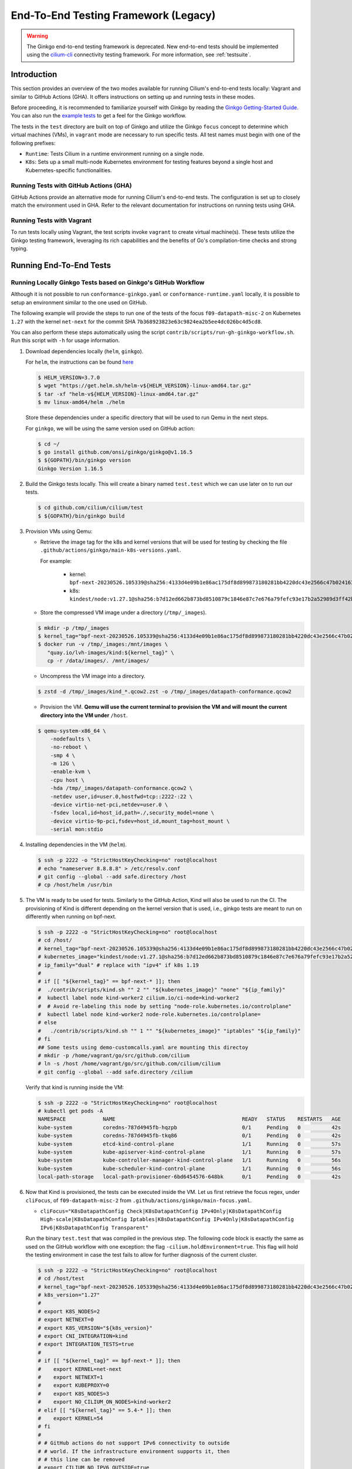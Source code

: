 .. only:: not (epub or latex or html)

    WARNING: You are looking at unreleased Cilium documentation.
    Please use the official rendered version released here:
    https://docs.cilium.io

.. _testsuite-legacy:

End-To-End Testing Framework (Legacy)
=====================================

.. warning::
   The Ginkgo end-to-end testing framework is deprecated. New end-to-end
   tests should be implemented using the `cilium-cli
   <https://github.com/cilium/cilium-cli/#connectivity-check>`_ connectivity
   testing framework. For more information, see :ref:`testsuite`.

Introduction
~~~~~~~~~~~~

This section provides an overview of the two modes available for running
Cilium's end-to-end tests locally: Vagrant and similar to GitHub Actions (GHA).
It offers instructions on setting up and running tests in these modes.

Before proceeding, it is recommended to familiarize yourself with Ginkgo by
reading the `Ginkgo Getting-Started Guide
<https://onsi.github.io/ginkgo/#getting-started>`_. You
can also run the `example tests
<https://github.com/onsi/composition-ginkgo-example>`_ to get a feel for the
Ginkgo workflow.

The tests in the ``test`` directory are built on top of Ginkgo and utilize the
Ginkgo ``focus`` concept to determine which virtual machines (VMs), in ``vagrant``
mode are necessary to run specific tests. All test names must begin with one of
the following prefixes:

- ``Runtime``: Tests Cilium in a runtime environment running on a single node.
- ``K8s``: Sets up a small multi-node Kubernetes environment for testing features
  beyond a single host and Kubernetes-specific functionalities.


Running Tests with GitHub Actions (GHA)
^^^^^^^^^^^^^^^^^^^^^^^^^^^^^^^^^^^^^^^

GitHub Actions provide an alternative mode for running Cilium's end-to-end tests.
The configuration is set up to closely match the environment used in GHA. Refer
to the relevant documentation for instructions on running tests using GHA.

Running Tests with Vagrant
^^^^^^^^^^^^^^^^^^^^^^^^^^

To run tests locally using Vagrant, the test scripts invoke ``vagrant`` to create
virtual machine(s). These tests utilize the Ginkgo testing framework, leveraging
its rich capabilities and the benefits of Go's compilation-time checks and
strong typing.

Running End-To-End Tests
~~~~~~~~~~~~~~~~~~~~~~~~

Running Locally Ginkgo Tests based on Ginkgo's GitHub Workflow
^^^^^^^^^^^^^^^^^^^^^^^^^^^^^^^^^^^^^^^^^^^^^^^^^^^^^^^^^^^^^^

Although it is not possible to run ``conformance-ginkgo.yaml`` or
``conformance-runtime.yaml`` locally, it is possible to setup an environment
similar to the one used on GitHub.

The following example will provide the steps to run one of the tests of the
focus ``f09-datapath-misc-2`` on Kubernetes ``1.27`` with the kernel ``net-next``
for the commit SHA ``7b368923823e63c9824ea2b5ee4dc026bc4d5cd8``.

You can also perform these steps automatically using the script
``contrib/scripts/run-gh-ginkgo-workflow.sh``. Run this script with ``-h`` for
usage information.

#. Download dependencies locally (``helm``, ``ginkgo``).

   For ``helm``, the instructions can be found `here <https://helm.sh/docs/intro/install/>`_

   .. code-block:: shell-session

      $ HELM_VERSION=3.7.0
      $ wget "https://get.helm.sh/helm-v${HELM_VERSION}-linux-amd64.tar.gz"
      $ tar -xf "helm-v${HELM_VERSION}-linux-amd64.tar.gz"
      $ mv linux-amd64/helm ./helm

   Store these dependencies under a specific directory that will be used to run
   Qemu in the next steps.

   For ``ginkgo``, we will be using the same version used on GitHub action:

   .. code-block:: shell-session

      $ cd ~/
      $ go install github.com/onsi/ginkgo/ginkgo@v1.16.5
      $ ${GOPATH}/bin/ginkgo version
      Ginkgo Version 1.16.5

#. Build the Ginkgo tests locally. This will create a binary named ``test.test``
   which we can use later on to run our tests.

   .. code-block:: shell-session

      $ cd github.com/cilium/cilium/test
      $ ${GOPATH}/bin/ginkgo build

#. Provision VMs using Qemu:

   * Retrieve the image tag for the k8s and kernel versions that will be used for
     testing by checking the file ``.github/actions/ginkgo/main-k8s-versions.yaml``.

     For example:

        - kernel: ``bpf-next-20230526.105339@sha256:4133d4e09b1e86ac175df8d899873180281bb4220dc43e2566c47b0241637411``
        - k8s: ``kindest/node:v1.27.1@sha256:b7d12ed662b873bd8510879c1846e87c7e676a79fefc93e17b2a52989d3ff42b``

   * Store the compressed VM image under a directory (``/tmp/_images``).

   .. code-block:: shell-session

      $ mkdir -p /tmp/_images
      $ kernel_tag="bpf-next-20230526.105339@sha256:4133d4e09b1e86ac175df8d899873180281bb4220dc43e2566c47b0241637411"
      $ docker run -v /tmp/_images:/mnt/images \
         "quay.io/lvh-images/kind:${kernel_tag}" \
         cp -r /data/images/. /mnt/images/

   * Uncompress the VM image into a directory.

   .. code-block:: shell-session

      $ zstd -d /tmp/_images/kind_*.qcow2.zst -o /tmp/_images/datapath-conformance.qcow2

   * Provision the VM. **Qemu will use the current terminal to provision the VM
     and will mount the current directory into the VM under** ``/host``.

   .. code-block:: shell-session

      $ qemu-system-x86_64 \
          -nodefaults \
          -no-reboot \
          -smp 4 \
          -m 12G \
          -enable-kvm \
          -cpu host \
          -hda /tmp/_images/datapath-conformance.qcow2 \
          -netdev user,id=user.0,hostfwd=tcp::2222-:22 \
          -device virtio-net-pci,netdev=user.0 \
          -fsdev local,id=host_id,path=./,security_model=none \
          -device virtio-9p-pci,fsdev=host_id,mount_tag=host_mount \
          -serial mon:stdio

#. Installing dependencies in the VM (``helm``).

   .. code-block:: shell-session

      $ ssh -p 2222 -o "StrictHostKeyChecking=no" root@localhost
      # echo "nameserver 8.8.8.8" > /etc/resolv.conf
      # git config --global --add safe.directory /host
      # cp /host/helm /usr/bin

   .. _install_kind:

#. The VM is ready to be used for tests. Similarly to the GitHub Action, Kind
   will also be used to run the CI. The provisioning of Kind is different
   depending on the kernel version that is used, i.e., ginkgo tests are meant
   to run on differently when running on bpf-next.

   .. code-block:: shell-session

      $ ssh -p 2222 -o "StrictHostKeyChecking=no" root@localhost
      # cd /host/
      # kernel_tag="bpf-next-20230526.105339@sha256:4133d4e09b1e86ac175df8d899873180281bb4220dc43e2566c47b0241637411"
      # kubernetes_image="kindest/node:v1.27.1@sha256:b7d12ed662b873bd8510879c1846e87c7e676a79fefc93e17b2a52989d3ff42b"
      # ip_family="dual" # replace with "ipv4" if k8s 1.19
      #
      # if [[ "${kernel_tag}" == bpf-next-* ]]; then
      #  ./contrib/scripts/kind.sh "" 2 "" "${kubernetes_image}" "none" "${ip_family}"
      #  kubectl label node kind-worker2 cilium.io/ci-node=kind-worker2
      #  # Avoid re-labeling this node by setting "node-role.kubernetes.io/controlplane"
      #  kubectl label node kind-worker2 node-role.kubernetes.io/controlplane=
      # else
      #   ./contrib/scripts/kind.sh "" 1 "" "${kubernetes_image}" "iptables" "${ip_family}"
      # fi
      ## Some tests using demo-customcalls.yaml are mounting this directoy
      # mkdir -p /home/vagrant/go/src/github.com/cilium
      # ln -s /host /home/vagrant/go/src/github.com/cilium/cilium
      # git config --global --add safe.directory /cilium

   Verify that kind is running inside the VM:

   .. code-block:: shell-session

      $ ssh -p 2222 -o "StrictHostKeyChecking=no" root@localhost
      # kubectl get pods -A
      NAMESPACE            NAME                                         READY   STATUS    RESTARTS   AGE
      kube-system          coredns-787d4945fb-hqzpb                     0/1     Pending   0          42s
      kube-system          coredns-787d4945fb-tkq86                     0/1     Pending   0          42s
      kube-system          etcd-kind-control-plane                      1/1     Running   0          57s
      kube-system          kube-apiserver-kind-control-plane            1/1     Running   0          57s
      kube-system          kube-controller-manager-kind-control-plane   1/1     Running   0          56s
      kube-system          kube-scheduler-kind-control-plane            1/1     Running   0          56s
      local-path-storage   local-path-provisioner-6bd6454576-648bk      0/1     Pending   0          42s

#. Now that Kind is provisioned, the tests can be executed inside the VM.
   Let us first retrieve the focus regex, under ``cliFocus``, of
   ``f09-datapath-misc-2`` from ``.github/actions/ginkgo/main-focus.yaml``.

   * ``cliFocus="K8sDatapathConfig Check|K8sDatapathConfig IPv4Only|K8sDatapathConfig High-scale|K8sDatapathConfig Iptables|K8sDatapathConfig IPv4Only|K8sDatapathConfig IPv6|K8sDatapathConfig Transparent"``

   Run the binary ``test.test`` that was compiled in the previous step. The
   following code block is exactly the same as used on the GitHub workflow with
   one exception: the flag ``-cilium.holdEnvironment=true``. This flag
   will hold the testing environment in case the test fails to allow for further
   diagnosis of the current cluster.

   .. code-block:: shell-session

      $ ssh -p 2222 -o "StrictHostKeyChecking=no" root@localhost
      # cd /host/test
      # kernel_tag="bpf-next-20230526.105339@sha256:4133d4e09b1e86ac175df8d899873180281bb4220dc43e2566c47b0241637411"
      # k8s_version="1.27"
      #
      # export K8S_NODES=2
      # export NETNEXT=0
      # export K8S_VERSION="${k8s_version}"
      # export CNI_INTEGRATION=kind
      # export INTEGRATION_TESTS=true
      #
      # if [[ "${kernel_tag}" == bpf-next-* ]]; then
      #    export KERNEL=net-next
      #    export NETNEXT=1
      #    export KUBEPROXY=0
      #    export K8S_NODES=3
      #    export NO_CILIUM_ON_NODES=kind-worker2
      # elif [[ "${kernel_tag}" == 5.4-* ]]; then
      #    export KERNEL=54
      # fi
      #
      # # GitHub actions do not support IPv6 connectivity to outside
      # # world. If the infrastructure environment supports it, then
      # # this line can be removed
      # export CILIUM_NO_IPV6_OUTSIDE=true
      #
      # commit_sha="7b368923823e63c9824ea2b5ee4dc026bc4d5cd8"
      # cliFocus="K8sDatapathConfig Check|K8sDatapathConfig IPv4Only|K8sDatapathConfig High-scale|K8sDatapathConfig Iptables|K8sDatapathConfig IPv4Only|K8sDatapathConfig IPv6|K8sDatapathConfig Transparent"
      # quay_org="cilium"
      #
      # ./test.test \
        --ginkgo.focus="${cliFocus}" \
        --ginkgo.skip="" \
        --ginkgo.seed=1679952881 \
        --ginkgo.v -- \
        -cilium.provision=false \
        -cilium.image=quay.io/${quay_org}/cilium-ci \
        -cilium.tag=${commit_sha}  \
        -cilium.operator-image=quay.io/${quay_org}/operator \
        -cilium.operator-tag=${commit_sha} \
        -cilium.hubble-relay-image=quay.io/${quay_org}/hubble-relay-ci \
        -cilium.hubble-relay-tag=${commit_sha} \
        -cilium.kubeconfig=/root/.kube/config \
        -cilium.provision-k8s=false \
        -cilium.operator-suffix=-ci \
        -cilium.holdEnvironment=true
      Using CNI_INTEGRATION="kind"
      Running Suite: Suite-k8s-1.27
      =============================
      Random Seed: 1679952881
      Will run 7 of 132 specs

#. Wait until the test execution completes.

   .. code-block:: shell-session

      Ran 7 of 132 Specs in 721.007 seconds
      SUCCESS! -- 7 Passed | 0 Failed | 0 Pending | 125 Skipped

#. Clean up.

   Once tests are performed, terminate qemu to halt the VM:

   .. code-block:: shell-session

      $ pkill qemu-system-x86

   The VM state is kept in ``/tmp/_images/datapath-conformance.qcow2`` and the
   dependencies are installed. Thus steps up to and excluding step
   :ref:`installing kind <install_kind>` can be skipped next time and the VM
   state can be re-used from step :ref:`installing kind <install_kind>` onwards.

Running All Ginkgo Tests
^^^^^^^^^^^^^^^^^^^^^^^^

Running all of the Ginkgo tests may take an hour or longer. To run all the
ginkgo tests, invoke the make command as follows from the root of the cilium
repository:

.. code-block:: shell-session

    $ sudo make -C test/ test

The first time that this is invoked, the testsuite will pull the
`testing VMs <https://app.vagrantup.com/cilium/boxes/ginkgo>`_ and provision
Cilium into them. This may take several minutes, depending on your internet
connection speed. Subsequent runs of the test will reuse the image.

Running Runtime Tests
^^^^^^^^^^^^^^^^^^^^^

To run all of the runtime tests, execute the following command from the ``test`` directory:

.. code-block:: shell-session

    INTEGRATION_TESTS=true ginkgo --focus="Runtime"

Ginkgo searches for all tests in all subdirectories that are "named" beginning
with the string "Runtime" and contain any characters after it. For instance,
here is an example showing what tests will be ran using Ginkgo's dryRun option:

.. code-block:: shell-session

    $ INTEGRATION_TESTS=true ginkgo --focus="Runtime" -dryRun
    Running Suite: runtime
    ======================
    Random Seed: 1516125117
    Will run 42 of 164 specs
    ................
    RuntimePolicyEnforcement Policy Enforcement Always
      Always to Never with policy
      /Users/ianvernon/go/src/github.com/cilium/cilium/test/runtime/Policies.go:258
    •
    ------------------------------
    RuntimePolicyEnforcement Policy Enforcement Always
      Always to Never without policy
      /Users/ianvernon/go/src/github.com/cilium/cilium/test/runtime/Policies.go:293
    •
    ------------------------------
    RuntimePolicyEnforcement Policy Enforcement Never
      Container creation
      /Users/ianvernon/go/src/github.com/cilium/cilium/test/runtime/Policies.go:332
    •
    ------------------------------
    RuntimePolicyEnforcement Policy Enforcement Never
      Never to default with policy
      /Users/ianvernon/go/src/github.com/cilium/cilium/test/runtime/Policies.go:349
    .................
    Ran 42 of 164 Specs in 0.002 seconds
    SUCCESS! -- 0 Passed | 0 Failed | 0 Pending | 122 Skipped PASS

    Ginkgo ran 1 suite in 1.830262168s
    Test Suite Passed

The output has been truncated. For more information about this functionality,
consult the aforementioned Ginkgo documentation.

.. _running_k8s_tests:

Running Kubernetes Tests
^^^^^^^^^^^^^^^^^^^^^^^^

To run all of the Kubernetes tests, run the following command from the ``test`` directory:

.. code-block:: shell-session

    INTEGRATION_TESTS=true ginkgo --focus="K8s"

To run a specific test from the Kubernetes tests suite, run the following command
from the ``test`` directory:

.. code-block:: shell-session

    INTEGRATION_TESTS=true ginkgo --focus="K8s.*Check iptables masquerading with random-fully"

Similar to the Runtime test suite, Ginkgo searches for all tests in all
subdirectories that are "named" beginning with the string "K8s" and
contain any characters after it.

The Kubernetes tests support the following Kubernetes versions:

* 1.19
* 1.20
* 1.21
* 1.22
* 1.23
* 1.24
* 1.25
* 1.26
* 1.27
* 1.28

By default, the Vagrant VMs are provisioned with Kubernetes 1.23. To run with any other
supported version of Kubernetes, run the test suite with the following format:

.. code-block:: shell-session

    INTEGRATION_TESTS=true K8S_VERSION=<version> ginkgo --focus="K8s"

.. note::

   When provisioning VMs with the net-next kernel (``NETNEXT=1``) on
   VirtualBox which version does not match a version of the VM image
   VirtualBox Guest Additions, Vagrant will install a new version of
   the Additions with ``mount.vboxsf``. The latter is not compatible with
   ``vboxsf.ko`` shipped within the VM image, and thus syncing of shared
   folders will not work.

   To avoid this, one can prevent Vagrant from installing the Additions by
   putting the following into ``$HOME/.vagrant.d/Vagrantfile``:

   .. code-block:: ruby

      Vagrant.configure('2') do |config|
        if Vagrant.has_plugin?("vagrant-vbguest") then
          config.vbguest.auto_update = false
        end

        config.vm.provider :virtualbox do |vbox|
          vbox.check_guest_additions = false
        end
      end

Available CLI Options
^^^^^^^^^^^^^^^^^^^^^

For more advanced workflows, check the list of available custom options for the Cilium
framework in the ``test/`` directory and interact with ginkgo directly:

.. code-block:: shell-session

    $ cd test/
    $ ginkgo . -- -cilium.help
      -cilium.SSHConfig string
            Specify a custom command to fetch SSH configuration (eg: 'vagrant ssh-config')
      -cilium.help
            Display this help message.
      -cilium.holdEnvironment
            On failure, hold the environment in its current state
      -cilium.hubble-relay-image string
            Specifies which image of hubble-relay to use during tests
      -cilium.hubble-relay-tag string
            Specifies which tag of hubble-relay to use during tests
      -cilium.image string
            Specifies which image of cilium to use during tests
      -cilium.kubeconfig string
            Kubeconfig to be used for k8s tests
      -cilium.multinode
            Enable tests across multiple nodes. If disabled, such tests may silently pass (default true)
      -cilium.operator-image string
            Specifies which image of cilium-operator to use during tests
      -cilium.operator-tag string
            Specifies which tag of cilium-operator to use during tests
      -cilium.passCLIEnvironment
            Pass the environment invoking ginkgo, including PATH, to subcommands
      -cilium.provision
            Provision Vagrant boxes and Cilium before running test (default true)
      -cilium.provision-k8s
            Specifies whether Kubernetes should be deployed and installed via kubeadm or not (default true)
      -cilium.runQuarantined
            Run tests that are under quarantine.
      -cilium.showCommands
            Output which commands are ran to stdout
      -cilium.skipLogs
            skip gathering logs if a test fails
      -cilium.tag string
            Specifies which tag of cilium to use during tests
      -cilium.testScope string
            Specifies scope of test to be ran (k8s, runtime)
      -cilium.timeout duration
            Specifies timeout for test run (default 24h0m0s)

    Ginkgo ran 1 suite in 4.312100241s
    Test Suite Failed

For more information about other built-in options to Ginkgo, consult the
`ginkgo-documentation`_.

.. _ginkgo-documentation:

Running Specific Tests Within a Test Suite
^^^^^^^^^^^^^^^^^^^^^^^^^^^^^^^^^^^^^^^^^^

If you want to run one specified test, there are a few options:

* By modifying code: add the prefix "FIt" on the test you want to run; this
  marks the test as focused. Ginkgo will skip other tests and will only run the
  "focused" test. For more information, consult the `Focused Specs`_
  documentation from Ginkgo.

  .. code-block:: go

      It("Example test", func(){
          Expect(true).Should(BeTrue())
      })

      FIt("Example focused test", func(){
          Expect(true).Should(BeTrue())
      })


* From the command line: specify a more granular focus if you want to focus on, say, Runtime L7 tests:

  .. code-block:: shell-session

      INTEGRATION_TESTS=true ginkgo --focus "Runtime.*L7"


This will focus on tests that contain "Runtime", followed by any
number of any characters, followed by "L7". ``--focus`` is a regular
expression and quotes are required if it contains spaces and to escape
shell expansion of ``*``.

.. _Focused Specs: https://onsi.github.io/ginkgo/#focused-specs

Compiling the tests without running them
^^^^^^^^^^^^^^^^^^^^^^^^^^^^^^^^^^^^^^^^

To validate that the Go code you've written for testing is correct without
needing to run the full test, you can build the test directory:

.. code-block:: shell-session

    make -C test/ build

Updating Cilium images for Kubernetes tests
^^^^^^^^^^^^^^^^^^^^^^^^^^^^^^^^^^^^^^^^^^^

Sometimes when running the CI suite for a feature under development, it's common
to re-run the CI suite on the CI VMs running on a local development machine after
applying some changes to Cilium. For this the new Cilium images have to be
built, and then used by the CI suite. To do so, one can run the following
commands on the ``k8s1`` VM:

.. code-block:: shell-session

   cd go/src/github.com/cilium/cilium

   make LOCKDEBUG=1 docker-cilium-image
   docker tag quay.io/cilium/cilium:latest \
	k8s1:5000/cilium/cilium-dev:latest
   docker push k8s1:5000/cilium/cilium-dev:latest

   make -B LOCKDEBUG=1 docker-operator-generic-image
   docker tag quay.io/cilium/operator-generic:latest \
	k8s1:5000/cilium/operator-generic:latest
   docker push k8s1:5000/cilium/operator-generic:latest

The commands were adapted from the ``test/provision/compile.sh`` script.

Test Reports
~~~~~~~~~~~~

The Cilium Ginkgo framework formulates JUnit reports for each test. The
following files currently are generated depending upon the test suite that is ran:

* runtime.xml
* K8s.xml

Best Practices for Writing Tests
~~~~~~~~~~~~~~~~~~~~~~~~~~~~~~~~

* Provide informative output to console during a test using the `By construct <https://onsi.github.io/ginkgo/#documenting-complex-specs-by>`_. This helps with debugging and gives those who did not write the test a good idea of what is going on. The lower the barrier of entry is for understanding tests, the better our tests will be!
* Leave the testing environment in the same state that it was in when the test started by deleting resources, resetting configuration, etc.
* Gather logs in the case that a test fails. If a test fails while running on Ginkgo, a postmortem needs to be done to analyze why. So, dumping logs to a location where Ginkgo can pick them up is of the highest imperative. Use the following code in an ``AfterFailed`` method:

.. code-block:: go

	AfterFailed(func() {
		vm.ReportFailed()
	})


Ginkgo Extensions
~~~~~~~~~~~~~~~~~

In Cilium, some Ginkgo features are extended to cover some uses cases that are
useful for testing Cilium.

BeforeAll
^^^^^^^^^

This function will run before all `BeforeEach`_ within a `Describe or Context`_.
This method is an equivalent to ``SetUp`` or initialize functions in common
unit test frameworks.

.. _BeforeEach: https://onsi.github.io/ginkgo/#extracting-common-setup-beforeeach
.. _Describe or Context: https://onsi.github.io/ginkgo/#organizing-specs-with-container-nodes

AfterAll
^^^^^^^^

This method will run after all `AfterEach`_ functions defined in a `Describe or Context`_.
This method is used for tearing down objects created which are used by all
``Its`` within the given ``Context`` or ``Describe``. It is ran after all Its
have ran, this method is a equivalent to ``tearDown`` or ``finalize`` methods in
common unit test frameworks.

A good use case for using ``AfterAll`` method is to remove containers or pods
that are needed for multiple ``Its`` in the given ``Context`` or ``Describe``.

.. _AfterEach: BeforeEach_

JustAfterEach
^^^^^^^^^^^^^

This method will run just after each test and before ``AfterFailed`` and
``AfterEach``. The main reason of this method is to perform some assertions
for a group of tests.  A good example of using a global ``JustAfterEach``
function is for deadlock detection, which checks the Cilium logs for deadlocks
that may have occurred in the duration of the tests.

AfterFailed
^^^^^^^^^^^

This method will run before all ``AfterEach`` and after ``JustAfterEach``. This
function is only called when the test failed.This construct is used to gather
logs, the status of Cilium, etc, which provide data for analysis when tests
fail.

Example Test Layout
^^^^^^^^^^^^^^^^^^^

Here is an example layout of how a test may be written with the aforementioned
constructs:

Test description diagram::

    Describe
        BeforeAll(A)
        AfterAll(A)
        AfterFailed(A)
        AfterEach(A)
        JustAfterEach(A)
        TESTA1
        TESTA2
        TESTA3
        Context
            BeforeAll(B)
            AfterAll(B)
            AfterFailed(B)
            AfterEach(B)
            JustAfterEach(B)
            TESTB1
            TESTB2
            TESTB3


Test execution flow::

    Describe
        BeforeAll
        TESTA1; JustAfterEach(A), AfterFailed(A), AfterEach(A)
        TESTA2; JustAfterEach(A), AfterFailed(A), AfterEach(A)
        TESTA3; JustAfterEach(A), AfterFailed(A), AfterEach(A)
        Context
            BeforeAll(B)
            TESTB1:
               JustAfterEach(B); JustAfterEach(A)
               AfterFailed(B); AfterFailed(A);
               AfterEach(B) ; AfterEach(A);
            TESTB2:
               JustAfterEach(B); JustAfterEach(A)
               AfterFailed(B); AfterFailed(A);
               AfterEach(B) ; AfterEach(A);
            TESTB3:
               JustAfterEach(B); JustAfterEach(A)
               AfterFailed(B); AfterFailed(A);
               AfterEach(B) ; AfterEach(A);
            AfterAll(B)
        AfterAll(A)

Debugging:
~~~~~~~~~~

You can retrieve all run commands and their output in the report directory
(``./test/test_results``). Each test creates a new folder, which contains
a file called log where all information is saved, in case of a failing
test an exhaustive data will be added.

.. code-block:: shell-session

	$ head test/test_results/RuntimeKafkaKafkaPolicyIngress/logs
	level=info msg=Starting testName=RuntimeKafka
	level=info msg="Vagrant: running command \"vagrant ssh-config runtime\""
	cmd: "sudo cilium-dbg status" exitCode: 0
	 KVStore:            Ok         Consul: 172.17.0.3:8300
	ContainerRuntime:   Ok
	Kubernetes:         Disabled
	Kubernetes APIs:    [""]
	Cilium:             Ok   OK
	NodeMonitor:        Disabled
	Allocated IPv4 addresses:


Running with delve
^^^^^^^^^^^^^^^^^^

`Delve <https://github.com/derekparker/delve>`_ is a debugging tool for Go
applications. If you want to run your test with delve,  you should add a new
breakpoint using
`runtime.BreakPoint() <https://golang.org/pkg/runtime/#Breakpoint>`_ in the
code, and run ginkgo using ``dlv``.

Example how to run ginkgo using ``dlv``:

.. code-block:: shell-session

	dlv test . -- --ginkgo.focus="Runtime" -ginkgo.v=true --cilium.provision=false

Running End-To-End Tests In Other Environments via kubeconfig
~~~~~~~~~~~~~~~~~~~~~~~~~~~~~~~~~~~~~~~~~~~~~~~~~~~~~~~~~~~~~

The end-to-end tests can be run with an arbitrary kubeconfig file. Normally the
CI will use the kubernetes created via vagrant but this can be overridden with
``--cilium.kubeconfig``. When used, ginkgo will not start a VM nor compile
cilium. It will also skip some setup tasks like labeling nodes for testing.

This mode expects:

- The current directory is ``cilium/test``

- A test focus with ``--focus``. ``--focus="K8s"`` selects all kubernetes tests.
  If not passing ``--focus=K8s`` then you must pass ``-cilium.testScope=K8s``.

- Cilium images as full URLs specified with the ``--cilium.image`` and
  ``--cilium.operator-image`` options.

- A working kubeconfig with the ``--cilium.kubeconfig`` option

- A populated K8S_VERSION environment variable set to the version of the cluster

- If appropriate, set the ``CNI_INTEGRATION`` environment variable set to one
  of ``gke``, ``eks``, ``eks-chaining``, ``microk8s`` or ``minikube``. This selects
  matching configuration overrides for cilium.
  Leaving this unset for non-matching integrations is also correct.

  For k8s environments that invoke an authentication agent, such as EKS and
  ``aws-iam-authenticator``, set ``--cilium.passCLIEnvironment=true``

An example invocation is

.. code-block:: shell-session

  INTEGRATION_TESTS=true CNI_INTEGRATION=eks K8S_VERSION=1.16 ginkgo --focus="K8s" -- -cilium.provision=false -cilium.kubeconfig=`echo ~/.kube/config` -cilium.image="quay.io/cilium/cilium-ci" -cilium.operator-image="quay.io/cilium/operator" -cilium.operator-suffix="-ci" -cilium.passCLIEnvironment=true


To run tests with Kind, try

.. code-block:: shell-session

  K8S_VERSION=1.25 ginkgo --focus=K8s -- -cilium.provision=false --cilium.image=localhost:5000/cilium/cilium-dev -cilium.tag=local  --cilium.operator-image=localhost:5000/cilium/operator -cilium.operator-tag=local -cilium.kubeconfig=`echo ~/.kube/config` -cilium.provision-k8s=false  -cilium.testScope=K8s -cilium.operator-suffix=


Running in GKE
^^^^^^^^^^^^^^

1- Setup a cluster as in :ref:`k8s_install_quick` or utilize an existing
cluster.

.. note:: You do not need to deploy Cilium in this step, as the End-To-End
          Testing Framework handles the deployment of Cilium.

.. note:: The tests require machines larger than ``n1-standard-4``. This can be
          set with ``--machine-type n1-standard-4`` on cluster creation.


2- Invoke the tests from ``cilium/test`` with options set as explained in
`Running End-To-End Tests In Other Environments via kubeconfig`_

.. note:: The tests require the ``NATIVE_CIDR`` environment variable to be set to
          the value of the cluster IPv4 CIDR returned by the ``gcloud container
          clusters describe`` command.

.. code-block:: shell-session

  export CLUSTER_NAME=cluster1
  export CLUSTER_ZONE=us-west2-a
  export NATIVE_CIDR="$(gcloud container clusters describe $CLUSTER_NAME --zone $CLUSTER_ZONE --format 'value(clusterIpv4Cidr)')"

  INTEGRATION_TESTS=true CNI_INTEGRATION=gke K8S_VERSION=1.17 ginkgo --focus="K8sDemo" -- -cilium.provision=false -cilium.kubeconfig=`echo ~/.kube/config` -cilium.image="quay.io/cilium/cilium-ci" -cilium.operator-image="quay.io/cilium/operator" -cilium.operator-suffix="-ci" -cilium.hubble-relay-image="quay.io/cilium/hubble-relay-ci" -cilium.passCLIEnvironment=true

.. note:: The kubernetes version defaults to 1.23 but can be configured with
          versions between 1.16 and 1.23. Version should match the server
          version reported by ``kubectl version``.

AKS (experimental)
^^^^^^^^^^^^^^^^^^

.. note:: The tests require the ``NATIVE_CIDR`` environment variable to be set to
          the value of the cluster IPv4 CIDR.

1. Setup a cluster as in :ref:`k8s_install_quick` or utilize an existing
   cluster. You do not need to deploy Cilium in this step, as the End-To-End
   Testing Framework handles the deployment of Cilium.

2. Invoke the tests from ``cilium/test`` with options set as explained in
`Running End-To-End Tests In Other Environments via kubeconfig`_

.. code-block:: shell-session

    export NATIVE_CIDR="10.241.0.0/16"
    INTEGRATION_TESTS=true CNI_INTEGRATION=aks K8S_VERSION=1.17 ginkgo --focus="K8s" -- -cilium.provision=false -cilium.kubeconfig=`echo ~/.kube/config` -cilium.passCLIEnvironment=true -cilium.image="mcr.microsoft.com/oss/cilium/cilium" -cilium.tag="1.12.1" -cilium.operator-image="mcr.microsoft.com/oss/cilium/operator" -cilium.operator-suffix=""  -cilium.operator-tag="1.12.1"

AWS EKS (experimental)
^^^^^^^^^^^^^^^^^^^^^^

Not all tests can succeed on EKS. Many do, however and may be useful.
:gh-issue:`9678#issuecomment-749350425` contains a list of tests that are still
failing.

1. Setup a cluster as in :ref:`k8s_install_quick` or utilize an existing
   cluster.

2. Source the testing integration script from ``cilium/contrib/testing/integrations.sh``.

3. Invoke the ``gks`` function by passing which ``cilium`` docker image to run
   and the test focus. The command also accepts additional ginkgo arguments.

.. code-block:: shell-session

    gks quay.io/cilium/cilium:latest K8sDemo


Adding new Managed Kubernetes providers
^^^^^^^^^^^^^^^^^^^^^^^^^^^^^^^^^^^^^^^

All Managed Kubernetes test support relies on using a pre-configured kubeconfig
file.  This isn't always adequate, however, and adding defaults specific to
each provider is possible. The `commit adding GKE <https://github.com/cilium/cilium/commit/c2d8445fd725c515a635c8c3ad3be901a08084eb>`_
support is a good reference.

1. Add a map of helm settings to act as an override for this provider in
   `test/helpers/kubectl.go <https://github.com/cilium/cilium/blob/26dec4c4f4311df2b1a6c909b27ff7fe6e46929f/test/helpers/kubectl.go#L80-L102>`_.
   These should be the helm settings used when generating cilium specs for this
   provider.

2. Add a unique `CI Integration constant <https://github.com/cilium/cilium/blob/26dec4c4f4311df2b1a6c909b27ff7fe6e46929f/test/helpers/kubectl.go#L66-L67>`_.
   This value is passed in when invoking ginkgo via the ``CNI_INTEGRATON``
   environment variable.

3. Update the `helm overrides <https://github.com/cilium/cilium/blob/26dec4c4f4311df2b1a6c909b27ff7fe6e46929f/test/helpers/kubectl.go#L138-L147>`_
   mapping with the constant and the helm settings.

4. For cases where a test should be skipped use the ``SkipIfIntegration``. To
   skip whole contexts, use ``SkipContextIf``. More complex logic can be
   expressed with functions like ``IsIntegration``. These functions are all
   part of the `test/helpers <https://github.com/cilium/cilium/tree/26dec4c4f4311df2b1a6c909b27ff7fe6e46929f/test/helpers>`_
   package.

Running End-To-End Tests In Other Environments via SSH
~~~~~~~~~~~~~~~~~~~~~~~~~~~~~~~~~~~~~~~~~~~~~~~~~~~~~~

If you want to run tests in an arbitrary environment with SSH access, you can
use ``--cilium.SSHConfig`` to provide the SSH configuration of the endpoint on
which tests will be run. The tests presume the following on the remote
instance:

- Cilium source code is located in the directory ``/home/vagrant/go/src/github.com/cilium/cilium/``.
- Cilium is installed and running.

The ssh connection needs to be defined as a ``ssh-config`` file and need to have
the following targets:

- runtime: To run runtime tests
- k8s{1..2}-${K8S_VERSION}: to run Kubernetes tests. These instances must have
  Kubernetes installed and running as a prerequisite for running tests.

An example ``ssh-config`` can be the following:

::

	Host runtime
	  HostName 127.0.0.1
	  User vagrant
	  Port 2222
	  UserKnownHostsFile /dev/null
	  StrictHostKeyChecking no
	  PasswordAuthentication no
	  IdentityFile /home/eloy/.go/src/github.com/cilium/cilium/test/.vagrant/machines/runtime/virtualbox/private_key
	  IdentitiesOnly yes
	  LogLevel FATAL

To run this you can use the following command:

.. code-block:: shell-session

    ginkgo -- --cilium.provision=false --cilium.SSHConfig="cat ssh-config"


VMs for Testing
~~~~~~~~~~~~~~~

The VMs used for testing are defined in ``test/Vagrantfile``. There are a variety of
configuration options that can be passed as environment variables:

+----------------------+-------------------+--------------+------------------------------------------------------------------+
| ENV variable         | Default Value     | Options      | Description                                                      |
+======================+===================+==============+==================================================================+
| K8S\_NODES           | 2                 | 0..100       | Number of Kubernetes nodes in the cluster                        |
+----------------------+-------------------+--------------+------------------------------------------------------------------+
| NO_CILIUM_ON_NODE[S] | none              | \*           | Comma-separated list of K8s nodes that should not run Cilium     |
+----------------------+-------------------+--------------+------------------------------------------------------------------+
| NFS                  | 0                 | 1            | If Cilium folder needs to be shared using NFS                    |
+----------------------+-------------------+--------------+------------------------------------------------------------------+
| IPv6                 | 0                 | 0-1          | If 1 the Kubernetes cluster will use IPv6                        |
+----------------------+-------------------+--------------+------------------------------------------------------------------+
| CONTAINER\_RUNTIME   | docker            | containerd   | To set the default container runtime in the Kubernetes cluster   |
+----------------------+-------------------+--------------+------------------------------------------------------------------+
| K8S\_VERSION         | 1.18              | 1.\*\*       | Kubernetes version to install                                    |
+----------------------+-------------------+--------------+------------------------------------------------------------------+
| KUBEPROXY            | 1                 | 0-1          | If 0 the Kubernetes' kube-proxy won't be installed               |
+----------------------+-------------------+--------------+------------------------------------------------------------------+
| SERVER\_BOX          | cilium/ubuntu-dev | \*           | Vagrantcloud base image                                          |
+----------------------+-------------------+--------------+------------------------------------------------------------------+
| VM\_CPUS             | 2                 | 0..100       | Number of CPUs that need to have the VM                          |
+----------------------+-------------------+--------------+------------------------------------------------------------------+
| VM\_MEMORY           | 4096              | \d+          | RAM size in Megabytes                                            |
+----------------------+-------------------+--------------+------------------------------------------------------------------+

VM images
~~~~~~~~~

The test suite relies on Vagrant to automatically download the required VM
image, if it is not already available on the system. VM images weight several
gigabytes so this may take some time, but faster tools such as `aria2`_ can
speed up the process by opening multiple connections. The script
`contrib/scripts/add_vagrant_box.sh`_ can be useful to manually download
selected images with aria2 prior to launching the test suite, or to
periodically update images in a ``cron`` job::

    $ bash contrib/scripts/add_vagrant_box.sh -h
    usage: add_vagrant_box.sh [options] [vagrant_box_defaults.rb path]
            path to vagrant_box_defaults.rb defaults to ./vagrant_box_defaults.rb

    options:
            -a              use aria2c instead of curl
            -b <box>        download selected box (defaults: ubuntu ubuntu-next)
            -d <dir>        download to dir instead of /tmp/
            -l              download latest versions instead of using vagrant_box_defaults
            -h              display this help

    examples:
            download boxes ubuntu and ubuntu-next from vagrant_box_defaults.rb:
            $ add-vagrant-boxes.sh $HOME/go/src/github.com/cilium/cilium/vagrant_box_defaults.rb
            download latest version for ubuntu-dev and ubuntu-next:
            $ add-vagrant-boxes.sh -l -b ubuntu-dev -b ubuntu-next
            same as above, downloading into /tmp/foo and using aria2c:
            $ add-vagrant-boxes.sh -al -d /tmp/foo -b ubuntu-dev -b ubuntu-next

.. _aria2: https://aria2.github.io/
.. _contrib/scripts/add_vagrant_box.sh:
   https://github.com/cilium/cilium/blob/main/contrib/scripts/add_vagrant_box.sh

Known Issues and Workarounds
~~~~~~~~~~~~~~~~~~~~~~~~~~~~

VirtualBox hostonlyifs and DHCP related errors
^^^^^^^^^^^^^^^^^^^^^^^^^^^^^^^^^^^^^^^^^^^^^^

If you see the following error, take a look at this `GitHub issue
<https://github.com/hashicorp/vagrant/issues/3083#issuecomment-41156076>`_ for
workarounds.

::

    A host only network interface you're attempting to configure via DHCP
    already has a conflicting host only adapter with DHCP enabled. The
    DHCP on this adapter is incompatible with the DHCP settings. Two
    host only network interfaces are not allowed to overlap, and each
    host only network interface can have only one DHCP server. Please
    reconfigure your host only network or remove the virtual machine
    using the other host only network.

Also, consider upgrading VirtualBox and Vagrant to the latest versions.

Further Assistance
~~~~~~~~~~~~~~~~~~

Have a question about how the tests work or want to chat more about improving the
testing infrastructure for Cilium? Hop on over to the ``#testing`` channel on
`Cilium Slack`_.
